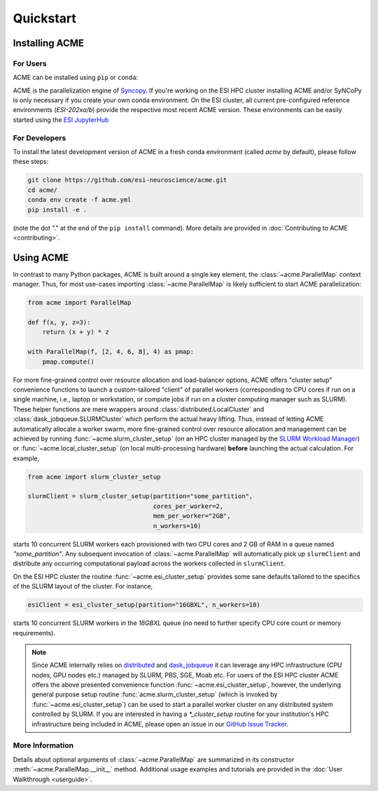 .. Copyright © 2023 Ernst Strüngmann Institute (ESI) for Neuroscience
.. in Cooperation with Max Planck Society

.. SPDX-License-Identifier: CC-BY-NC-SA-1.0

Quickstart
==========

Installing ACME
---------------

For Users
^^^^^^^^^

ACME can be installed using ``pip`` or ``conda``:

.. tabs::

    .. tab:: conda

        .. code-block:: shell

            conda install -c conda-forge esi-acme

    .. tab:: pip

        .. code-block:: shell

            pip install esi-acme

ACME is the parallelization engine of `Syncopy <https://pypi.org/project/esi-syncopy/>`_.
If you're working on the ESI HPC cluster installing ACME and/or SyNCoPy is only necessary if
you create your own conda environment.
On the ESI cluster, all current pre-configured reference environments
(`ESI-202xa/b`) provide the respective most recent ACME version. These environments
can be easily started using the `ESI JupyterHub <https://jupyterhub.esi.local>`_

For Developers
^^^^^^^^^^^^^^

To install the latest development version of ACME in a fresh conda environment
(called `acme` by default), please follow these steps:

.. code-block:: bash

    git clone https://github.com/esi-neuroscience/acme.git
    cd acme/
    conda env create -f acme.yml
    pip install -e .

(note the dot "." at the end of the ``pip install`` command). More details
are provided in :doc:`Contributing to ACME <contributing>`.

Using ACME
----------
In contrast to many Python packages, ACME is built around a single key element,
the :class:`~acme.ParallelMap` context manager. Thus, for most use-cases importing
:class:`~acme.ParallelMap` is likely sufficient to start ACME parallelization:

.. code-block:: python

    from acme import ParallelMap

    def f(x, y, z=3):
        return (x + y) * z

    with ParallelMap(f, [2, 4, 6, 8], 4) as pmap:
        pmap.compute()

For more fine-grained control over resource allocation and load-balancer options,
ACME offers "cluster setup" convenience functions to launch a custom-tailored
"client" of parallel workers (corresponding to CPU cores if run on a single
machine, i.e., laptop or workstation, or compute jobs if run on a cluster
computing manager such as SLURM). These helper functions are mere wrappers
around :class:`distributed.LocalCluster` and :class:`dask_jobqueue.SLURMCluster`
which perform the actual heavy lifting.
Thus, instead of letting ACME automatically allocate a worker swarm, more
fine-grained control over resource allocation and management can be achieved
by running :func:`~acme.slurm_cluster_setup` (on an HPC cluster managed by the
`SLURM Workload Manager <https://slurm.schedmd.com/documentation.html>`_) or
:func:`~acme.local_cluster_setup` (on local multi-processing hardware)
**before** launching the actual calculation. For example,

.. code-block:: python

    from acme import slurm_cluster_setup

    slurmClient = slurm_cluster_setup(partition="some_partition",
                                      cores_per_worker=2,
                                      mem_per_worker="2GB",
                                      n_workers=10)

starts 10 concurrent SLURM workers each provisioned with two CPU cores and
2 GB of RAM in a queue named `"some_partition"`. Any subsequent invocation
of :class:`~acme.ParallelMap` will automatically pick up ``slurmClient``
and distribute any occurring computational payload across the workers collected
in ``slurmClient``.

On the ESI HPC cluster the routine :func:`~acme.esi_cluster_setup` provides
some sane defaults tailored to the specifics of the SLURM layout of the cluster.
For instance,

.. code-block:: python

    esiClient = esi_cluster_setup(partition="16GBXL", n_workers=10)

starts 10 concurrent SLURM workers in the `16GBXL` queue (no need to further
specify CPU core count or memory requirements).

.. note::
    Since ACME internally relies on `distributed <https://distributed.dask.org/en/stable/>`_
    and `dask_jobqueue <https://jobqueue.dask.org/en/latest/>`_ it can leverage
    any HPC infrastructure (CPU nodes, GPU nodes etc.) managed by SLURM, PBS,
    SGE, Moab etc. For users of the ESI HPC cluster ACME offers the above
    presented convenience function :func:`~acme.esi_cluster_setup`, however,
    the underlying general purpose setup routine :func:`acme.slurm_cluster_setup`
    (which is invoked by :func:`~acme.esi_cluster_setup`) can be used to
    start a parallel worker cluster on any distributed system controlled by SLURM.
    If you are interested in having a `*_cluster_setup` routine for your institution's
    HPC infrastructure being included in ACME, please open an issue in our
    `GitHub Issue Tracker <https://github.com/esi-neuroscience/acme/issues>`_.


More Information
^^^^^^^^^^^^^^^^

Details about optional arguments of :class:`~acme.ParallelMap` are summarized in
its constructor :meth:`~acme.ParallelMap.__init__` method. Additional usage examples
and tutorials are provided in the :doc:`User Walkthrough <userguide>`.
